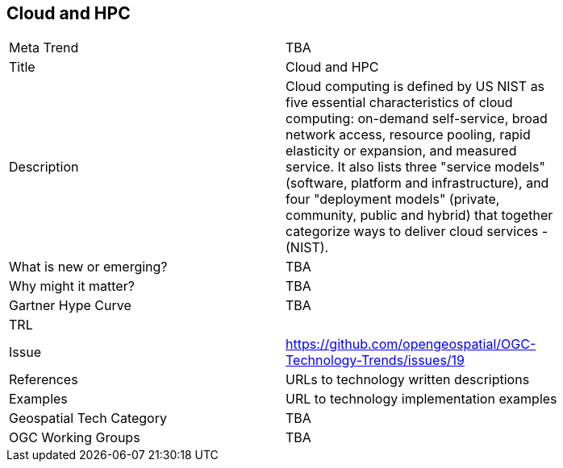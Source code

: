 <<<

== Cloud and HPC

<<<

[width="80%"]
|=======================
|Meta Trend	| TBA
|Title | Cloud and HPC
|Description | Cloud computing is defined by US NIST as five essential characteristics of cloud computing: on-demand self-service, broad network access, resource pooling, rapid elasticity or expansion, and measured service. It also lists three "service models" (software, platform and infrastructure), and four "deployment models" (private, community, public and hybrid) that together categorize ways to deliver cloud services - (NIST).
| What is new or emerging?	| TBA
| Why might it matter? | TBA
| Gartner Hype Curve | 	TBA
| TRL |
| Issue | https://github.com/opengeospatial/OGC-Technology-Trends/issues/19
|References | URLs to technology written descriptions
|Examples | URL to technology implementation examples
|Geospatial Tech Category 	| TBA
|OGC Working Groups | TBA
|=======================
